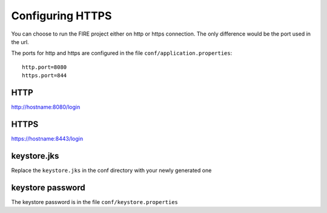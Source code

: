 Configuring HTTPS
=================

You can choose to run the FIRE project either on http or https connection. The only difference would be the port used in the url.

The ports for http and https are configured in the file ``conf/application.properties``::

    http.port=8080
    https.port=844

 
HTTP
----
 
http://hostname:8080/login

 
HTTPS
-----
 
https://hostname:8443/login
 
keystore.jks
------------
 
Replace the ``keystore.jks`` in the conf directory with your newly generated one
 
keystore password
-----------------
 
The keystore password is in the file ``conf/keystore.properties``
 
 
.. note: When the keystore is updated, the password also has to be updated in case it changes. 

         The Sparkflows web server would also have to be restarted for the changes to take effect.
 
 
 
 
